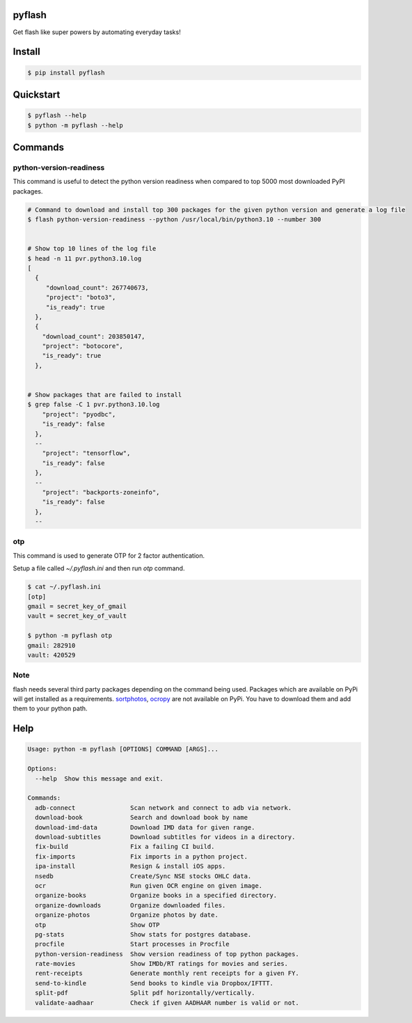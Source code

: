 pyflash
=======

Get flash like super powers by automating everyday tasks!



Install
========

.. code-block:: shell

    $ pip install pyflash


Quickstart
==========

.. code-block:: shell

    $ pyflash --help
    $ python -m pyflash --help


Commands
=========


python-version-readiness
--------------------------

This command is useful to detect the python version readiness when compared to top 5000 most downloaded PyPI packages.

.. code-block:: shell

    # Command to download and install top 300 packages for the given python version and generate a log file
    $ flash python-version-readiness --python /usr/local/bin/python3.10 --number 300


    # Show top 10 lines of the log file
    $ head -n 11 pvr.python3.10.log
    [
      {
         "download_count": 267740673,
         "project": "boto3",
         "is_ready": true
      },
      {
        "download_count": 203850147,
        "project": "botocore",
        "is_ready": true
      },


    # Show packages that are failed to install
    $ grep false -C 1 pvr.python3.10.log
        "project": "pyodbc",
        "is_ready": false
      },
      --
        "project": "tensorflow",
        "is_ready": false
      },
      --
        "project": "backports-zoneinfo",
        "is_ready": false
      },
      --


otp
----

This command is used to generate OTP for 2 factor authentication.

Setup a file called `~/.pyflash.ini` and then run `otp` command.


.. code-block:: shell

    $ cat ~/.pyflash.ini
    [otp]
    gmail = secret_key_of_gmail
    vault = secret_key_of_vault

    $ python -m pyflash otp
    gmail: 282910
    vault: 420529


Note
------

flash needs several third party packages depending on the command being used. Packages which are available on PyPi will get installed as a requirements. sortphotos_, ocropy_ are not available on PyPi. You have to download them and add them to your python path.

.. _sortphotos: https://github.com/andrewning/sortphotos
.. _ocropy: https://github.com/tmbdev/ocropy



Help
======

.. code-block:: shell

    Usage: python -m pyflash [OPTIONS] COMMAND [ARGS]...

    Options:
      --help  Show this message and exit.

    Commands:
      adb-connect               Scan network and connect to adb via network.
      download-book             Search and download book by name
      download-imd-data         Download IMD data for given range.
      download-subtitles        Download subtitles for videos in a directory.
      fix-build                 Fix a failing CI build.
      fix-imports               Fix imports in a python project.
      ipa-install               Resign & install iOS apps.
      nsedb                     Create/Sync NSE stocks OHLC data.
      ocr                       Run given OCR engine on given image.
      organize-books            Organize books in a specified directory.
      organize-downloads        Organize downloaded files.
      organize-photos           Organize photos by date.
      otp                       Show OTP
      pg-stats                  Show stats for postgres database.
      procfile                  Start processes in Procfile
      python-version-readiness  Show version readiness of top python packages.
      rate-movies               Show IMDb/RT ratings for movies and series.
      rent-receipts             Generate monthly rent receipts for a given FY.
      send-to-kindle            Send books to kindle via Dropbox/IFTTT.
      split-pdf                 Split pdf horizontally/vertically.
      validate-aadhaar          Check if given AADHAAR number is valid or not.
